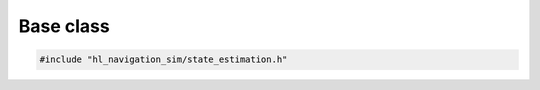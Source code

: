 ==========
Base class
==========

.. code-block:: cpp
   
   #include "hl_navigation_sim/state_estimation.h"

.. doxygenstruct:: hl_navigation_sim::StateEstimation
    :members:
